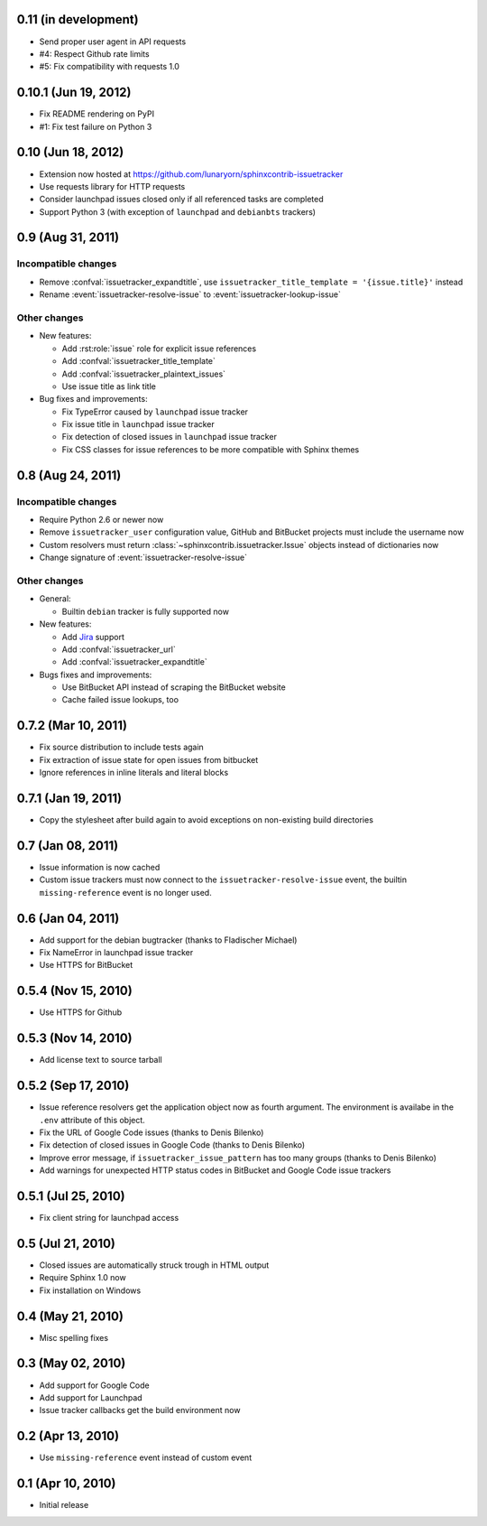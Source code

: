 0.11 (in development)
=====================

- Send proper user agent in API requests
- #4: Respect Github rate limits
- #5: Fix compatibility with requests 1.0


0.10.1 (Jun 19, 2012)
=====================

- Fix README rendering on PyPI
- #1: Fix test failure on Python 3


0.10 (Jun 18, 2012)
===================

- Extension now hosted at
  https://github.com/lunaryorn/sphinxcontrib-issuetracker
- Use requests library for HTTP requests
- Consider launchpad issues closed only if all referenced tasks are completed
- Support Python 3 (with exception of ``launchpad`` and ``debianbts`` trackers)


0.9 (Aug 31, 2011)
==================

Incompatible changes
--------------------

- Remove :confval:`issuetracker_expandtitle`, use
  ``issuetracker_title_template = '{issue.title}'`` instead
- Rename :event:`issuetracker-resolve-issue` to
  :event:`issuetracker-lookup-issue`

Other changes
-------------

* New features:

  - Add :rst:role:`issue` role for explicit issue references
  - Add :confval:`issuetracker_title_template`
  - Add :confval:`issuetracker_plaintext_issues`
  - Use issue title as link title

* Bug fixes and improvements:

  - Fix TypeError caused by ``launchpad`` issue tracker
  - Fix issue title in ``launchpad`` issue tracker
  - Fix detection of closed issues in ``launchpad`` issue tracker
  - Fix CSS classes for issue references to be more compatible with Sphinx
    themes


0.8 (Aug 24, 2011)
==================

Incompatible changes
--------------------

- Require Python 2.6 or newer now
- Remove ``issuetracker_user`` configuration value, GitHub and BitBucket
  projects must include the username now
- Custom resolvers must return :class:`~sphinxcontrib.issuetracker.Issue`
  objects instead of dictionaries now
- Change signature of :event:`issuetracker-resolve-issue`

Other changes
-------------

* General:

  - Builtin ``debian`` tracker is fully supported now

* New features:

  - Add Jira_ support
  - Add :confval:`issuetracker_url`
  - Add :confval:`issuetracker_expandtitle`

* Bugs fixes and improvements:

  - Use BitBucket API instead of scraping the BitBucket website
  - Cache failed issue lookups, too

.. _jira: http://www.atlassian.com/software/jira/


0.7.2 (Mar 10, 2011)
====================

- Fix source distribution to include tests again
- Fix extraction of issue state for open issues from bitbucket
- Ignore references in inline literals and literal blocks


0.7.1 (Jan 19, 2011)
====================

- Copy the stylesheet after build again to avoid exceptions on non-existing
  build directories


0.7 (Jan 08, 2011)
==================

- Issue information is now cached
- Custom issue trackers must now connect to the ``issuetracker-resolve-issue``
  event, the builtin ``missing-reference`` event is no longer used.


0.6 (Jan 04, 2011)
==================

- Add support for the debian bugtracker (thanks to Fladischer Michael)
- Fix NameError in launchpad issue tracker
- Use HTTPS for BitBucket


0.5.4 (Nov 15, 2010)
====================

- Use HTTPS for Github


0.5.3 (Nov 14, 2010)
====================

- Add license text to source tarball


0.5.2 (Sep 17, 2010)
====================

- Issue reference resolvers get the application object now as fourth
  argument.  The environment is availabe in the ``.env`` attribute of this
  object.
- Fix the URL of Google Code issues (thanks to Denis Bilenko)
- Fix detection of closed issues in Google Code (thanks to Denis Bilenko)
- Improve error message, if ``issuetracker_issue_pattern`` has too many groups
  (thanks to Denis Bilenko)
- Add warnings for unexpected HTTP status codes in BitBucket and Google Code
  issue trackers


0.5.1 (Jul 25, 2010)
====================

- Fix client string for launchpad access


0.5 (Jul 21, 2010)
==================

- Closed issues are automatically struck trough in HTML output
- Require Sphinx 1.0 now
- Fix installation on Windows


0.4 (May 21, 2010)
==================

- Misc spelling fixes


0.3 (May 02, 2010)
==================

- Add support for Google Code
- Add support for Launchpad
- Issue tracker callbacks get the build environment now


0.2 (Apr 13, 2010)
==================

- Use ``missing-reference`` event instead of custom event


0.1 (Apr 10, 2010)
==================

- Initial release
